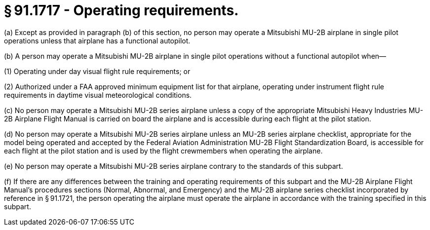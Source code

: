 # § 91.1717 - Operating requirements.

(a) Except as provided in paragraph (b) of this section, no person may operate a Mitsubishi MU-2B airplane in single pilot operations unless that airplane has a functional autopilot.

(b) A person may operate a Mitsubishi MU-2B airplane in single pilot operations without a functional autopilot when—

(1) Operating under day visual flight rule requirements; or

(2) Authorized under a FAA approved minimum equipment list for that airplane, operating under instrument flight rule requirements in daytime visual meteorological conditions.

(c) No person may operate a Mitsubishi MU-2B series airplane unless a copy of the appropriate Mitsubishi Heavy Industries MU-2B Airplane Flight Manual is carried on board the airplane and is accessible during each flight at the pilot station.

(d) No person may operate a Mitsubishi MU-2B series airplane unless an MU-2B series airplane checklist, appropriate for the model being operated and accepted by the Federal Aviation Administration MU-2B Flight Standardization Board, is accessible for each flight at the pilot station and is used by the flight crewmembers when operating the airplane.

(e) No person may operate a Mitsubishi MU-2B series airplane contrary to the standards of this subpart.

(f) If there are any differences between the training and operating requirements of this subpart and the MU-2B Airplane Flight Manual's procedures sections (Normal, Abnormal, and Emergency) and the MU-2B airplane series checklist incorporated by reference in § 91.1721, the person operating the airplane must operate the airplane in accordance with the training specified in this subpart.

